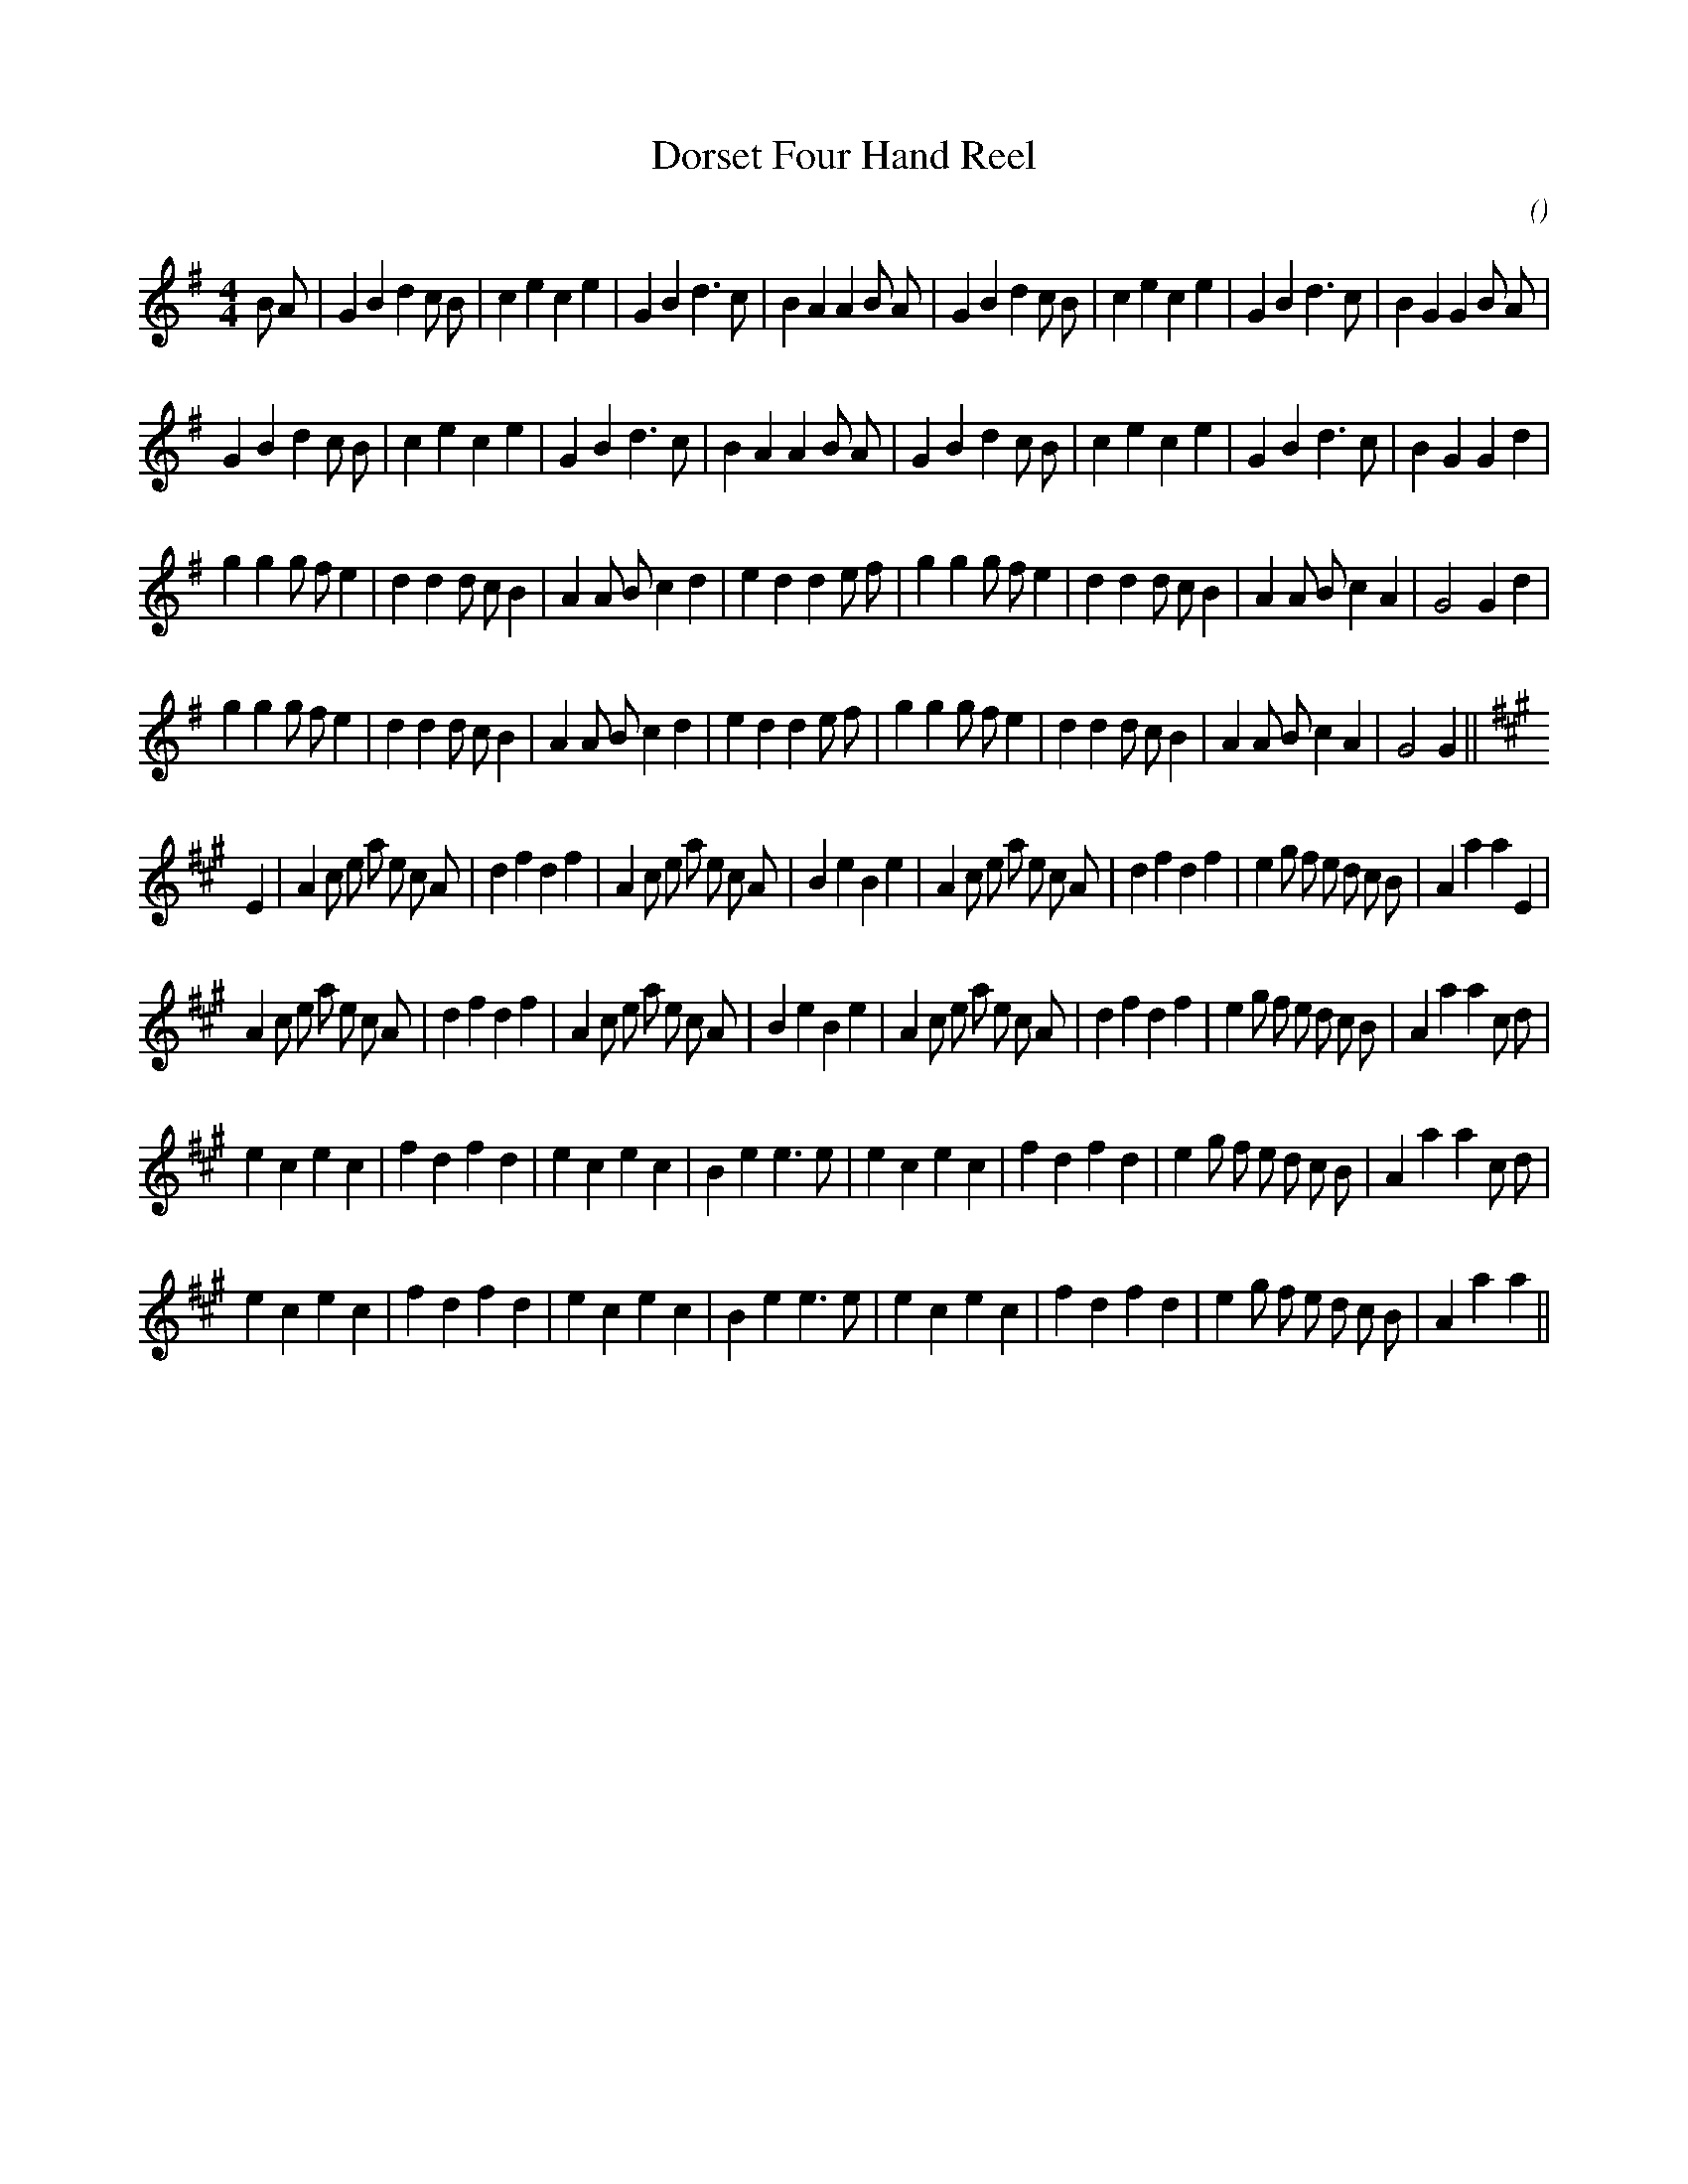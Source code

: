 X:1
T: Dorset Four Hand Reel
N:
C:
S:
A:
O:
R:
M:4/4
K:G
I:speed 200
%W: A1                                                                      I
% voice 1 (1 lines, 38 notes)
K:G
M:4/4
L:1/16
B2 A2 |G4 B4 d4 c2 B2 |c4 e4 c4 e4 |G4 B4 d6 c2 |B4 A4 A4 B2 A2 |G4 B4 d4 c2 B2 |c4 e4 c4 e4 |G4 B4 d6 c2 |B4 G4 G4 B2 A2 |
%W: A2
% voice 1 (1 lines, 35 notes)
G4 B4 d4 c2 B2 |c4 e4 c4 e4 |G4 B4 d6 c2 |B4 A4 A4 B2 A2 |G4 B4 d4 c2 B2 |c4 e4 c4 e4 |G4 B4 d6 c2 |B4 G4 G4 d4 |
%W: B1
% voice 1 (1 lines, 38 notes)
g4 g4 g2 f2 e4 |d4 d4 d2 c2 B4 |A4 A2 B2 c4 d4 |e4 d4 d4 e2 f2 |g4 g4 g2 f2 e4 |d4 d4 d2 c2 B4 |A4 A2 B2 c4 A4 |G8 G4 d4 |
%W: B2
% voice 1 (1 lines, 37 notes)
g4 g4 g2 f2 e4 |d4 d4 d2 c2 B4 |A4 A2 B2 c4 d4 |e4 d4 d4 e2 f2 |g4 g4 g2 f2 e4 |d4 d4 d2 c2 B4 |A4 A2 B2 c4 A4 |G8 G4 ||
%W: C1                                                                      II
% voice 1 (1 lines, 45 notes)
K:A
E4 |A4 c2 e2 a2 e2 c2 A2 |d4 f4 d4 f4 |A4 c2 e2 a2 e2 c2 A2 |B4 e4 B4 e4 |A4 c2 e2 a2 e2 c2 A2 |d4 f4 d4 f4 |e4 g2 f2 e2 d2 c2 B2 |A4 a4 a4 E4 |
%W: C2
% voice 1 (1 lines, 45 notes)
A4 c2 e2 a2 e2 c2 A2 |d4 f4 d4 f4 |A4 c2 e2 a2 e2 c2 A2 |B4 e4 B4 e4 |A4 c2 e2 a2 e2 c2 A2 |d4 f4 d4 f4 |e4 g2 f2 e2 d2 c2 B2 |A4 a4 a4 c2 d2 |
%W: D1
% voice 1 (1 lines, 36 notes)
e4 c4 e4 c4 |f4 d4 f4 d4 |e4 c4 e4 c4 |B4 e4 e6 e2 |e4 c4 e4 c4 |f4 d4 f4 d4 |e4 g2 f2 e2 d2 c2 B2 |A4 a4 a4 c2 d2 |
%W: D2
% voice 1 (1 lines, 34 notes)
e4 c4 e4 c4 |f4 d4 f4 d4 |e4 c4 e4 c4 |B4 e4 e6 e2 |e4 c4 e4 c4 |f4 d4 f4 d4 |e4 g2 f2 e2 d2 c2 B2 |A4 a4 a4 ||

